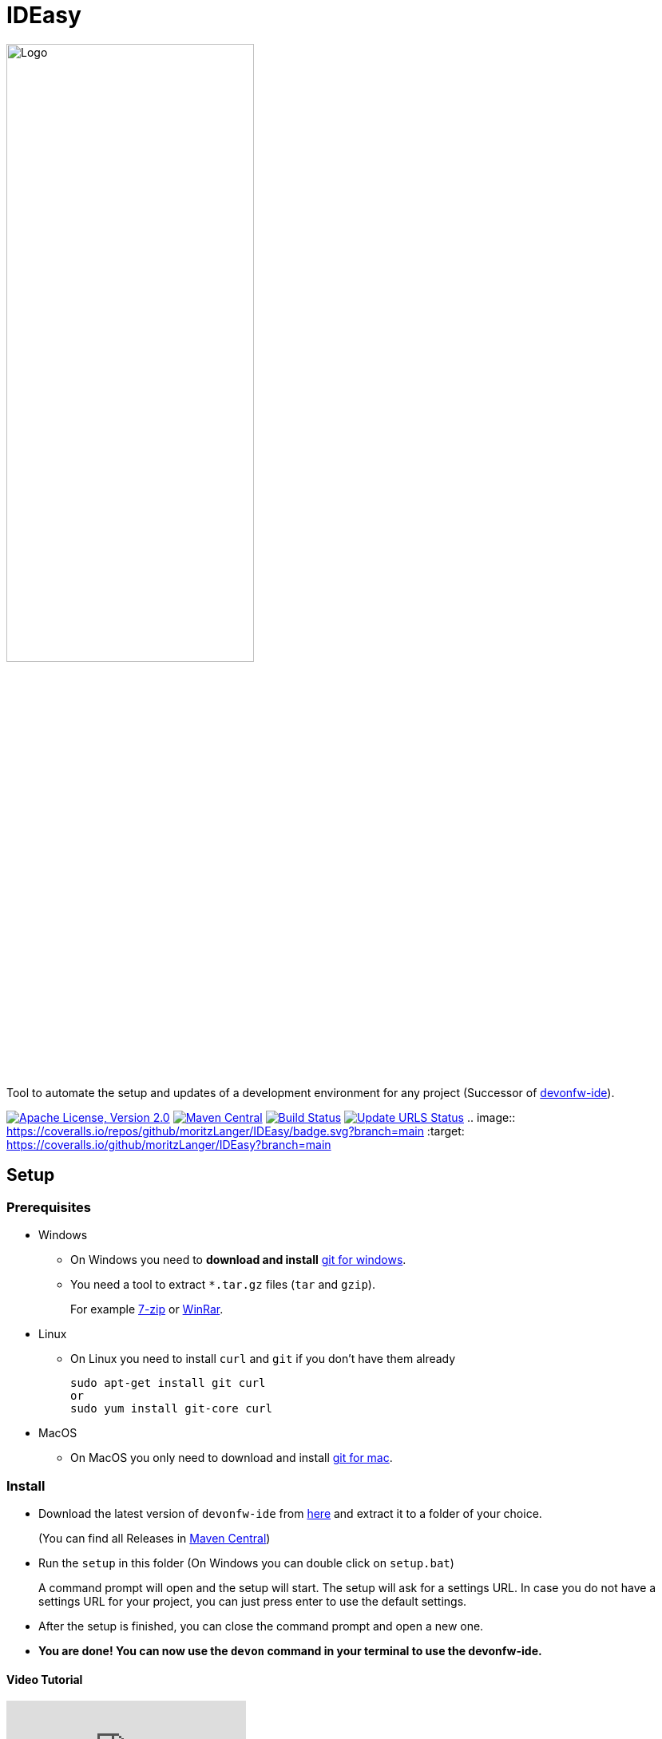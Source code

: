 = IDEasy

:toc: macro

image::documentation/images/logo.png["Logo",align="center",width=60%]

Tool to automate the setup and updates of a development environment for any project (Successor of https://github.com/devonfw/ide[devonfw-ide]).

image:https://img.shields.io/github/license/devonfw/IDEasy.svg?label=License["Apache License, Version 2.0",link=https://github.com/devonfw/IDEasy/blob/master/LICENSE]
image:https://img.shields.io/maven-central/v/com.devonfw.tools.ide/ide-cli.svg?label=Maven%20Central["Maven Central",link=https://search.maven.org/search?q=g:com.devonfw.tools.ide]
image:https://github.com/devonfw/IDEasy/actions/workflows/build.yml/badge.svg["Build Status",link="https://github.com/devonfw/IDEasy/actions/workflows/build.yml"]
image:https://github.com/devonfw/IDEasy/actions/workflows/update-urls.yml/badge.svg["Update URLS Status",link="https://github.com/devonfw/IDEasy/actions/workflows/update-urls.yml"]
.. image:: https://coveralls.io/repos/github/moritzLanger/IDEasy/badge.svg?branch=main
:target: https://coveralls.io/github/moritzLanger/IDEasy?branch=main

toc::[]

== Setup

=== Prerequisites
** Windows

*** On Windows you need to  *download and install* https://git-scm.com/download/win[git for windows].

*** You need a tool to extract `*.tar.gz` files (`tar` and `gzip`).
+
For example https://www.7-zip.org/[7-zip] or https://www.win-rar.com/[WinRar]. 
** Linux
*** On Linux you need to install `curl` and `git` if you don't have them already
+
[source,terminal, .text-center]
----
sudo apt-get install git curl 
or
sudo yum install git-core curl
----

** MacOS
*** On MacOS you only need to download and install https://git-scm.com/download/mac[git for mac].

=== Install

** Download the latest version of `devonfw-ide` from https://github.com/devonfw/IDEasy/releases[here] and extract it to a folder of your choice.
+
(You can find all Releases in https://repo.maven.apache.org/maven2/com/devonfw/tools/IDEasy/ide-cli/[Maven Central])
** Run the `setup` in this folder (On Windows you can double click on `setup.bat`)
+
A command prompt will open and the setup will start. The setup will ask for a settings URL. In case you do not have a settings URL for your project, you can just press enter to use the default settings.
** After the setup is finished, you can close the command prompt and open a new one.
** *You are done! You can now use the `devon` command in your terminal to use the devonfw-ide.*

==== Video Tutorial
ifdef::env-github[]
image:https://img.youtube.com/vi/NG6TAmksBGI/0.jpg[link=https://www.youtube.com/watch?v=NG6TAmksBGI, width=640, height =360]
endif::[]

ifndef::env-github[]
video::NG6TAmksBGI[youtube]
endif::[]
//video::NG6TAmksBGI[youtube, width=640, height=360]
// end::you[]

See also our latest video https://vimeo.com/808368450/88d4af9d18[devon ide update @ RISE]

== Documentation

* link:documentation/features.asciidoc[Features]
* link:documentation/setup.asciidoc[Download & Setup]
* link:documentation/usage.asciidoc[Usage]
* link:documentation/IDEasy-contribution-getting-started.asciidoc[Contribution]
* link:documentation/configuration.asciidoc[Configuration]
* link:documentation/structure.asciidoc[Structure]
* link:documentation/cli.asciidoc[Command Line Interface]
* link:documentation/variables.asciidoc[Variables]
* link:documentation/scripts.asciidoc[Scripts]
* link:documentation/settings.asciidoc[Settings]
* link:documentation/software.asciidoc[Software Folder]
* link:documentation/integration.asciidoc[Integration]
* link:documentation/advanced-tooling.asciidoc[Advanced-tooling]
* link:documentation/[Documentation]

== Contribution Guidelines
*If you want to contribute to `devon-ide` please read our https://github.com/devonfw/ide/blob/master/documentation/devonfw-ide-contribution-getting-started.asciidoc[Contribution Guidelines].*

*We use https://github.com/devonfw/IDEasy/issues[GitHub Issues] to track bugs and submit feature requests.*

== License 
* link:./LICENSE[License]
